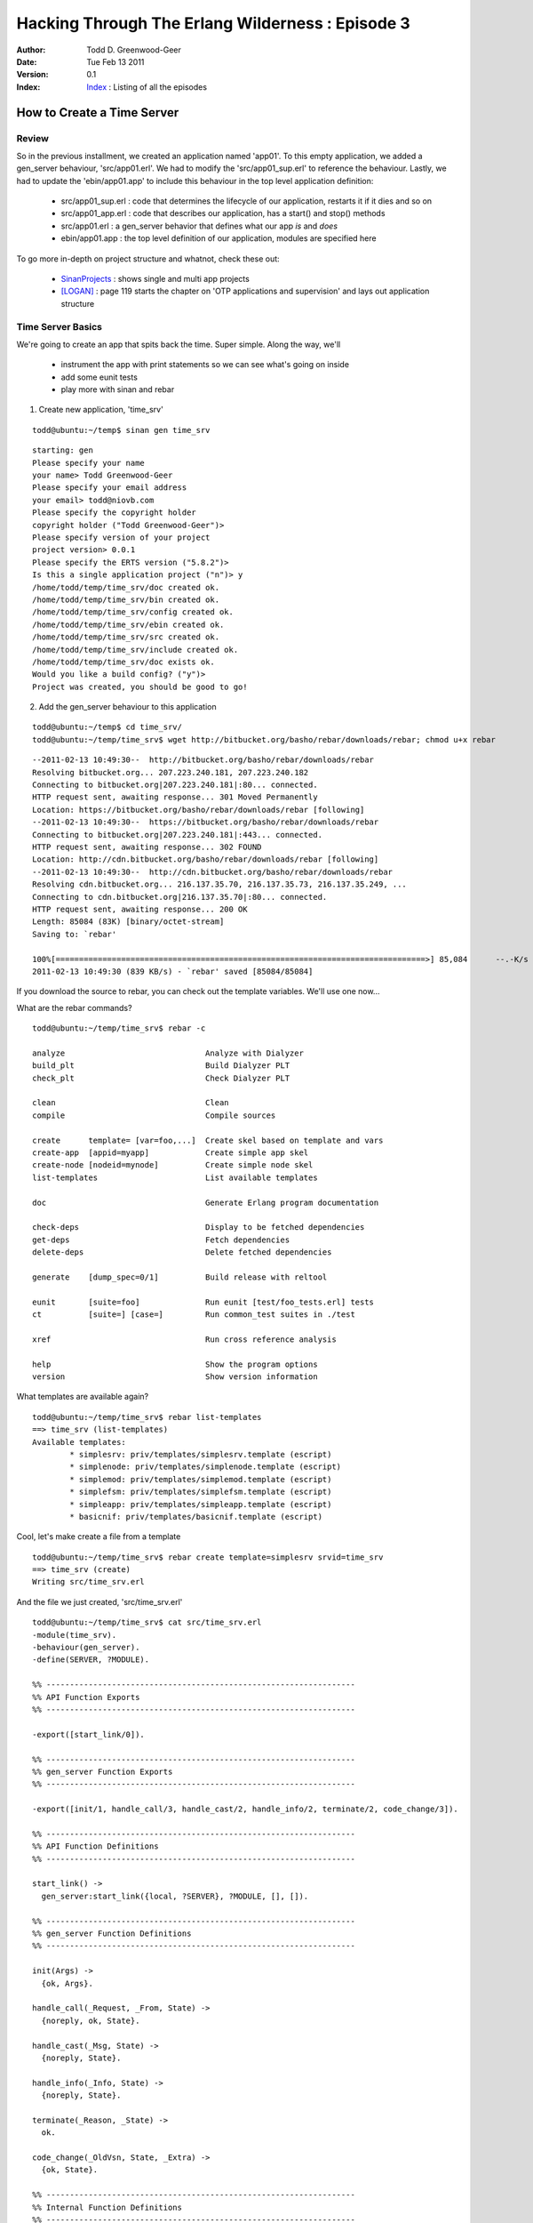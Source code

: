 =================================================
Hacking Through The Erlang Wilderness : Episode 3 
=================================================

.. footer:: Copyright (c) 2011 Todd D. Greenwood-Geer 

:Author: Todd D. Greenwood-Geer
:Date: Tue Feb 13  2011
:Version: 0.1
:Index: Index_ : Listing of all the episodes


----------------------------
How to Create a Time Server
----------------------------

Review
------

So in the previous installment, we created an application named 'app01'. To this empty application, we added a gen_server behaviour, 'src/app01.erl'. We had to modify the 'src/app01_sup.erl' to reference the behaviour. Lastly, we had to update the 'ebin/app01.app' to include this behaviour in the top level application definition:

 * src/app01_sup.erl : code that determines the lifecycle of our application, restarts it if it dies and so on
 * src/app01_app.erl : code that describes our application, has a start() and stop() methods
 * src/app01.erl : a gen_server behavior that defines what our app *is* and *does*
 * ebin/app01.app : the top level definition of our application, modules are specified here

To go more in-depth on project structure and whatnot, check these out:

 * SinanProjects_ : shows single and multi app projects
 * [LOGAN]_ : page 119 starts the chapter on 'OTP applications and supervision' and lays out application structure


Time Server Basics
------------------

We're going to create an app that spits back the time. Super simple. Along the way, we'll 

 * instrument the app with print statements so we can see what's going on inside
 * add some eunit tests
 * play more with sinan and rebar

1. Create new application, 'time_srv'

::

    todd@ubuntu:~/temp$ sinan gen time_srv

::

    starting: gen
    Please specify your name 
    your name> Todd Greenwood-Geer
    Please specify your email address 
    your email> todd@niovb.com
    Please specify the copyright holder 
    copyright holder ("Todd Greenwood-Geer")> 
    Please specify version of your project
    project version> 0.0.1
    Please specify the ERTS version ("5.8.2")> 
    Is this a single application project ("n")> y
    /home/todd/temp/time_srv/doc created ok.
    /home/todd/temp/time_srv/bin created ok.
    /home/todd/temp/time_srv/config created ok.
    /home/todd/temp/time_srv/ebin created ok.
    /home/todd/temp/time_srv/src created ok.
    /home/todd/temp/time_srv/include created ok.
    /home/todd/temp/time_srv/doc exists ok.
    Would you like a build config? ("y")> 
    Project was created, you should be good to go!
    
    
2. Add the gen_server behaviour to this application

::
    
    todd@ubuntu:~/temp$ cd time_srv/
    todd@ubuntu:~/temp/time_srv$ wget http://bitbucket.org/basho/rebar/downloads/rebar; chmod u+x rebar

::

    --2011-02-13 10:49:30--  http://bitbucket.org/basho/rebar/downloads/rebar
    Resolving bitbucket.org... 207.223.240.181, 207.223.240.182
    Connecting to bitbucket.org|207.223.240.181|:80... connected.
    HTTP request sent, awaiting response... 301 Moved Permanently
    Location: https://bitbucket.org/basho/rebar/downloads/rebar [following]
    --2011-02-13 10:49:30--  https://bitbucket.org/basho/rebar/downloads/rebar
    Connecting to bitbucket.org|207.223.240.181|:443... connected.
    HTTP request sent, awaiting response... 302 FOUND
    Location: http://cdn.bitbucket.org/basho/rebar/downloads/rebar [following]
    --2011-02-13 10:49:30--  http://cdn.bitbucket.org/basho/rebar/downloads/rebar
    Resolving cdn.bitbucket.org... 216.137.35.70, 216.137.35.73, 216.137.35.249, ...
    Connecting to cdn.bitbucket.org|216.137.35.70|:80... connected.
    HTTP request sent, awaiting response... 200 OK
    Length: 85084 (83K) [binary/octet-stream]
    Saving to: `rebar'

    100%[===============================================================================>] 85,084      --.-K/s   in 0.1s    
    2011-02-13 10:49:30 (839 KB/s) - `rebar' saved [85084/85084]

If you download the source to rebar, you can check out the template variables. We'll use one now...

What are the rebar commands?

::

    todd@ubuntu:~/temp/time_srv$ rebar -c

    analyze                              Analyze with Dialyzer
    build_plt                            Build Dialyzer PLT
    check_plt                            Check Dialyzer PLT

    clean                                Clean
    compile                              Compile sources

    create      template= [var=foo,...]  Create skel based on template and vars
    create-app  [appid=myapp]            Create simple app skel
    create-node [nodeid=mynode]          Create simple node skel
    list-templates                       List available templates

    doc                                  Generate Erlang program documentation

    check-deps                           Display to be fetched dependencies
    get-deps                             Fetch dependencies
    delete-deps                          Delete fetched dependencies

    generate    [dump_spec=0/1]          Build release with reltool

    eunit       [suite=foo]              Run eunit [test/foo_tests.erl] tests
    ct          [suite=] [case=]         Run common_test suites in ./test

    xref                                 Run cross reference analysis

    help                                 Show the program options
    version                              Show version information

What templates are available again?

::

    todd@ubuntu:~/temp/time_srv$ rebar list-templates
    ==> time_srv (list-templates)
    Available templates:
            * simplesrv: priv/templates/simplesrv.template (escript)
            * simplenode: priv/templates/simplenode.template (escript)
            * simplemod: priv/templates/simplemod.template (escript)
            * simplefsm: priv/templates/simplefsm.template (escript)
            * simpleapp: priv/templates/simpleapp.template (escript)
            * basicnif: priv/templates/basicnif.template (escript)

Cool, let's make create a file from a template

::

    todd@ubuntu:~/temp/time_srv$ rebar create template=simplesrv srvid=time_srv
    ==> time_srv (create)
    Writing src/time_srv.erl

And the file we just created, 'src/time_srv.erl'

::

    todd@ubuntu:~/temp/time_srv$ cat src/time_srv.erl 
    -module(time_srv).
    -behaviour(gen_server).
    -define(SERVER, ?MODULE).

    %% ------------------------------------------------------------------
    %% API Function Exports
    %% ------------------------------------------------------------------

    -export([start_link/0]).

    %% ------------------------------------------------------------------
    %% gen_server Function Exports
    %% ------------------------------------------------------------------

    -export([init/1, handle_call/3, handle_cast/2, handle_info/2, terminate/2, code_change/3]).

    %% ------------------------------------------------------------------
    %% API Function Definitions
    %% ------------------------------------------------------------------

    start_link() ->
      gen_server:start_link({local, ?SERVER}, ?MODULE, [], []).

    %% ------------------------------------------------------------------
    %% gen_server Function Definitions
    %% ------------------------------------------------------------------

    init(Args) ->
      {ok, Args}.

    handle_call(_Request, _From, State) ->
      {noreply, ok, State}.

    handle_cast(_Msg, State) ->
      {noreply, State}.

    handle_info(_Info, State) ->
      {noreply, State}.

    terminate(_Reason, _State) ->
      ok.

    code_change(_OldVsn, State, _Extra) ->
      {ok, State}.

    %% ------------------------------------------------------------------
    %% Internal Function Definitions
    %% ------------------------------------------------------------------

3. Update the superviser, 'src/time_srv_sup.erl', by inserting references to time_srv in the child definition

::

     46     %AChild = {'AName', {'AModule', start_link, []},
     47     %          Restart, Shutdown, Type, ['AModule']},
     48     
     49     AChild = {time_srv, {time_srv, start_link, []},
     50               Restart, Shutdown, Type, [time_srv]},

4. Update the modules list in the application definition, 'ebin/time_srv.app'

::

      1 %% This is the application resource file (.app file) for the time_srv,
      2 %% application.
      3 {application, time_srv,
      4   [{description, "Your Desc HERE"},
      5    {vsn, "0.0.1"},
      6    {modules, [  time_srv,
      7                 time_srv_app,
      8                 time_srv_sup]},
      9    {registered,[time_srv_sup]},
     10    {applications, [kernel, stdlib]},
     11    {mod, {time_srv_app,[]}},
     12    {start_phases, []}]}.

I inserted the reference to the time_srv behaviour in line 6 above.

5. Run the app

 * Build::

    todd@ubuntu:~/temp/time_srv$ sinan build
    starting: depends
    starting: build
    Building /home/todd/temp/time_srv/src/time_srv_sup.erl
    Building /home/todd/temp/time_srv/src/time_srv_app.erl
    Building /home/todd/temp/time_srv/src/time_srv.erl

 * Run::

    todd@ubuntu:~/temp/time_srv$ sinan shell
    Erlang R14B01 (erts-5.8.2) [source] [rq:1] [async-threads:0] [hipe] [kernel-poll:false]

    Eshell V5.8.2  (abort with ^G)
    1> starting: depends
    starting: build
    starting: shell
    Eshell V5.8.2  (abort with ^G)
    1> application:start(time_srv).
    ok

 * Check process registry::

    2> regs().

    ** Registered procs on node nonode@nohost **
    Name                  Pid          Initial Call                      Reds Msgs
    time_srv              <0.100.0>    time_srv:init/1                     26    0
    time_srv_sup          <0.99.0>     supervisor:time_srv_sup/1          110    0
    timer_server          <0.67.0>     timer:init/1                       106    0

6. Ok, at this point, we're where we left off in Episode-02_. A copy of the code at this point is here under time-srv-01.

Add Logging
-----------

Let's instrument our app so that we can get a better idea of what's going on.

1. Add logging to src/time_srv.erl. 

*Note that I'm modifying the parameters by removing any "_" (underscore) prefixes to the variables. This means that instead of not being bound, these variables are bound and we can then print them out in our logging messages.*

::

     21 start_link() ->
     22   error_logger:info_msg("[~p] start_link()~n", [?MODULE]),
     23   gen_server:start_link({local, ?SERVER}, ?MODULE, [], []).
     24 
     25 %% ------------------------------------------------------------------
     26 %% gen_server Function Definitions
     27 %% ------------------------------------------------------------------
     28 
     29 init(Args) ->
     30   error_logger:info_msg("[~p] init(~p)~n", [?MODULE, Args]),
     31   {ok, Args}.
     32 
     33 handle_call(Request, From, State) ->
     34   error_logger:info_msg("[~p] handle_call(~p,~p,~p)~n", [?MODULE, Request, From, State]),
     35   {noreply, ok, State}.
     36 
     37 handle_cast(Msg, State) ->
     38   error_logger:info_msg("[~p] handle_cast(~p,~p)~n", [?MODULE, Msg, State]),
     39   {noreply, State}.
     40 
     41 handle_info(Info, State) ->
     42   error_logger:info_msg("[~p] handle_info(~p,~p)~n", [?MODULE, Info, State]),
     43   {noreply, State}.
     44 
     45 terminate(Reason, State) ->
     46   error_logger:info_msg("[~p] terminate(~p,~p)~n", [?MODULE, Reason, State]),
     47   ok.
     48 
     49 code_change(OldVsn, State, Extra) ->
     50   error_logger:info_msg("[~p] code_change(~p,~p,~p)~n", [?MODULE, OldVsn, State,Extra]),
     51   {ok, State}.
     52 

2. Build the app and launch the erlang shell (but don't start the app yet)

::

    $ sinan build
    $ sinan shell

    Erlang R14B01 (erts-5.8.2) [source] [rq:1] [async-threads:0] [hipe] [kernel-poll:false]

    Eshell V5.8.2  (abort with ^G)
    1> starting: depends
    starting: build
    starting: shell
    Eshell V5.8.2  (abort with ^G)


2. We're using the error_logger (see ErlDocs_Logger_)  instead of the io:format. This means we have to turn on logging in our node or we won't see anything.

::

    1> error_logger:tty(true).
    ok

3. Now start the application

::

    2> application:start(time_srv).

4. And bask in the glory of your new debug messages

::

    =INFO REPORT==== 18-Feb-2011::19:58:39 ===
    [time_srv] start_link()
    //  
    =INFO REPORT==== 18-Feb-2011::19:58:39 ===
    [time_srv] init([])
    3> ok 

5. Terminate the app, and look at the logging there

::

    4> application:stop(time_srv). 

::

    =INFO REPORT==== 18-Feb-2011::20:07:14 ===
        application: time_srv
        exited: stopped
        type: temporary
    1> ok

6. But this doesn't give us the full picture, let's instrument the app and the supervisor files, too.

First, instrument src/time_srv_app.erl

::

     23 start(StartType, StartArgs) ->                             
     24   error_logger:info_msg("[~p] start(~p,~p)~n", [?MODULE, StartType, StartArgs]),        
     25   case time_srv_sup:start_link() of                                                
     26       {ok, Pid} ->                                                                 
     27           {ok, Pid};                                                               
     28       Error ->        
     29           Error   
     30   end.                                                      
     31              
     32 %% @private                    
     33 -spec stop(State::any()) -> ok.      
     34 stop(State) ->                                                                               
     35   error_logger:info_msg("[~p] stop(~p)~n", [?MODULE, State]),                   
     36   ok.  

Second, instrument the supervisor in src/time_srv_sup.erl

::

     24 start_link() ->
     25   error_logger:info_msg("[~p] start_link()~n", [?MODULE]),
     26   supervisor:start_link({local, ?SERVER}, ?MODULE, []).
     27 
     28 %%%===================================================================
     29 %%% Supervisor callbacks
     30 %%%===================================================================
     31 
     32 
     33 %% @private
     34 -spec init(list()) -> {ok, {SupFlags::any(), [ChildSpec::any()]}} |
     35                        ignore | {error, Reason::any()}.
     36 init([]) ->
     37   error_logger:info_msg("[~p] init([])~n", [?MODULE]),

7. Rebuild and relaunch the shell

::

    todd@ubuntu:~/temp/time_srv$ sinan build
    starting: depends
    starting: build
    Building /home/todd/temp/time_srv/src/time_srv_sup.erl
    Building /home/todd/temp/time_srv/src/time_srv_app.erl
    todd@ubuntu:~/temp/time_srv$ sinan shell
    Erlang R14B01 (erts-5.8.2) [source] [rq:1] [async-threads:0] [hipe] [kernel-poll:false]

    Eshell V5.8.2  (abort with ^G)
    1> starting: depends
    starting: build
    starting: shell
    Eshell V5.8.2  (abort with ^G)
    1> 

8. Turn on logging

::

    1> error_logger:tty(true).
    ok

9. Start the time_srv application

::

    2> application:start(time_srv).

    =INFO REPORT==== 18-Feb-2011::20:16:53 ===
    [time_srv_app] start(normal,[])
       
    =INFO REPORT==== 18-Feb-2011::20:16:53 ===
    [time_srv_sup] start_link()
       
    =INFO REPORT==== 18-Feb-2011::20:16:53 ===
    [time_srv_sup] init([])
       
    =INFO REPORT==== 18-Feb-2011::20:16:53 ===
    [time_srv] start_link()
       
    =INFO REPORT==== 18-Feb-2011::20:16:53 ===
    [time_srv] init([])
    1> ok    

So, you can trace the starting of an application:

    *app -> sup -> module*

10. Now stop the application

::

    =INFO REPORT==== 18-Feb-2011::20:18:45 ===
    [time_srv_app] stop([])
       
    =INFO REPORT==== 18-Feb-2011::20:18:45 ===
        application: time_srv
        exited: stopped
        type: temporary
    1> ok

What's interesting here is what does not get called. Apparently stopping an app invokes the time_srv_app.stop() method, but not the time_srv.terminate() method. Good to know. We'll use this logging as we start to implement more interesting functionality in our time server. The code, at this point is available under time-srv-02.
    
Add EUnit Tests
---------------


1. Let's add some simple tests, but first we need to add an import statement to src/time_srv.erl.

::

    1 -module(time_srv).
    2 -behaviour(gen_server).
    3 -define(SERVER, ?MODULE).
    4 
    5 -define(TEST, test).
    6 -ifdef(TEST).
    7 -include_lib("eunit/include/eunit.hrl").
    8 -endif. 

I explicitly define TEST and then ifdef based on it here and below in the test definitions. Note that we don't have any internal functions defined yet, and we've already got some tests. This test simply checks that our app can be started.

::

     59 %% ------------------------------------------------------------------
     60 %% Internal Function Definitions
     61 %% ------------------------------------------------------------------
     62 
     63 %% ------------------------------------------------------------------
     64 %% EUnit Tests
     65 %% ------------------------------------------------------------------
     66 -ifdef(TEST).
     67 
     68 simple_test() ->
     69     ok = application:start(time_srv),
     70     ?assertNot(undefined == whereis(time_srv_sup)).
     71 -endif.

2. Let's build and run the test

::

    todd@ubuntu:~/temp/time_srv$ sinan test
    starting: depends
    starting: build
    starting: test
    Testing time_srv
    time_srv:  Test passed.
    time_srv_app:  There were no tests to run.
    time_srv_sup:  There were no tests to run.

3. What happens when a test fails? Let's inject a failing test to see...

::

    72 failing_test() ->
    73     ok = false.

This results in a test failure...

::

    todd@ubuntu:~/temp/time_srv$ sinan test
    starting: depends
    starting: build
    Building /home/todd/temp/time_srv/src/time_srv.erl
    /home/todd/temp/time_srv/src/time_srv.erl:73:warning:this clause cannot match because of different types/sizes
    /home/todd/temp/time_srv/src/time_srv.erl:73:warning:no clause will ever match

    starting: test
    Testing time_srv
    time_srv:time_srv: failing_test...*failed*
    ::error:{badmatch,false}
      in function time_srv:failing_test/0


    =======================================================
      Failed: 1.  Skipped: 0.  Passed: 1.
    time_srv_app:  There were no tests to run.
    time_srv_sup:  There were no tests to run.

4. Remove the failing test, or comment it out. We know what that does now.

5. At long last, it's time for some Test Driven Development. Let's implement a function that actually does something...returns the current time. And the first thing we'll do is write a test for it. 

So, add the following test:

::

    77 get_current_time() ->
    78   {current_time, _ActualTime} = time_srv:get_time().

Now run the test...

::

    todd@ubuntu:~/temp/time_srv$ sinan test
    starting: depends
    starting: build
    Building /home/todd/temp/time_srv/src/time_srv.erl
    /home/todd/temp/time_srv/src/time_srv.erl:77:warning:function get_current_time/0 is unused

    starting: test
    Testing time_srv
    time_srv:  Test passed.
    time_srv_app:  There were no tests to run.
    time_srv_sup:  There were no tests to run.


6. Notice my goof? I forgot to suffix the test method with 'test'. So it looked like my test was an un-exported module method::

    /home/todd/temp/time_srv/src/time_srv.erl:77:warning:function get_current_time/0 is unused

7. Let's fix the name of this test::

    77 get_current_time_test() ->
    78   {current_time, _ActualTime} = time_srv:get_time().

8. Now run it

::

    todd@ubuntu:~/temp/time_srv$ sinan test
    starting: depends
    starting: build
    Building /home/todd/temp/time_srv/src/time_srv.erl
    starting: test
    Testing time_srv
    time_srv:time_srv: get_current_time_test...*failed*
    ::error:undef
      in function time_srv:get_time/0
        called as get_time()
      in call from time_srv:get_current_time_test/0


    =======================================================
      Failed: 1.  Skipped: 0.  Passed: 1.
    time_srv_app:  There were no tests to run.
    time_srv_sup:  There were no tests to run.

9. Excellent, our test caught the undeclared method. Let's declare it::

    17 -export([get_time/0]).

10. Now re-run

::

    todd@ubuntu:~/temp/time_srv$ sinan test
    starting: depends
    starting: build
    Building /home/todd/temp/time_srv/src/time_srv.erl
    /home/todd/temp/time_srv/src/time_srv.erl:17:error:function get_time/0 undefined
    
    build problem build_errors

11. Ah, we need to implement the method

::

    33 get_time() ->
    34   {current_time, unknown}.

So, this implementation doesn't actually return a time, but at least the method is defined, and the message format is clear. This test should pass, based on the current test

::

    todd@ubuntu:~/temp/time_srv$ sinan test
    starting: depends
    starting: build
    Building /home/todd/temp/time_srv/src/time_srv.erl
    starting: test
    Testing time_srv
    time_srv:  All 2 tests passed.
    time_srv_app:  There were no tests to run.
    time_srv_sup:  There were no tests to run.

A copy of the code at this point is here under time-srv-03.

Add Time Server Functionality
-----------------------------

TODO: the differences between invoking the module methods vs calling the gen_server methods.

References
==========

.. [ARMSTRONG]
    Armstrong, Joe.
    Programming Erlang
    The Pragmatic Bookshelf, 2007. ISBN 978-1-934356-00-5

.. [CESARINI] 
    Cesarini, Francesco, Thompson, Simon.
    Erlang Programming
    O'Reily, 2009. ISBN 978-0-596-51818-9

.. [LOGAN]
    Logan, Martin, Merritt, Eric, Carlsson, Richard.
    Erlang and OTP in Action
    Manning, 2011. ISBN 9781933988788

.. _ErlDocs_Logger: http://erldocs.com/R14B01/kernel/error_logger.html?i=91

.. _SinanProjects: http://erlware.github.com/sinan/SinanProjects.html

.. _Sinan_Faxien_Demo: http://www.youtube.com/watch?v=XI7S2NwFPOE

.. _Basho_Rebar_Demo: http://blog.basho.com/category/rebar/

.. _Erlware: http://erlware.com/

.. _Rebar: https://bitbucket.org/basho/rebar/wiki/GettingStarted

.. _Index: https://github.com/ToddG/experimental/tree/master/erlang/wilderness

.. _Episode-02: https://github.com/ToddG/experimental/tree/master/erlang/wilderness/02/episode-02.html

